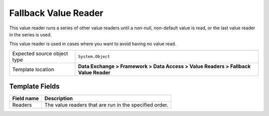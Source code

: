 Fallback Value Reader
===================================================
This value reader runs a series of other value readers
until a non-null, non-default value is read, or the 
last value reader in the series is used.

This value reader is used in cases where you want to 
avoid having no value read.

.. |source-type-label| replace:: Expected source object type
.. |source-type| replace:: ``System.Object``
.. |template-location| replace:: **Data Exchange > Framework > Data Access > Value Readers > Fallback Value Reader**

+---------------------------+---------------------------------------------------------------------+
| |source-type-label|       | |source-type|                                                       |
+---------------------------+---------------------------------------------------------------------+
| Template location         | |template-location|                                                 |
+---------------------------+---------------------------------------------------------------------+

Template Fields
---------------------------------------------------

.. |readers| replace:: The value readers that are run in the specified order.

+---------------------------+---------------------------------------------------------------------+
| Field name                | Description                                                         |
+===========================+=====================================================================+
| Readers                   | |readers|                                                           |
+---------------------------+---------------------------------------------------------------------+
